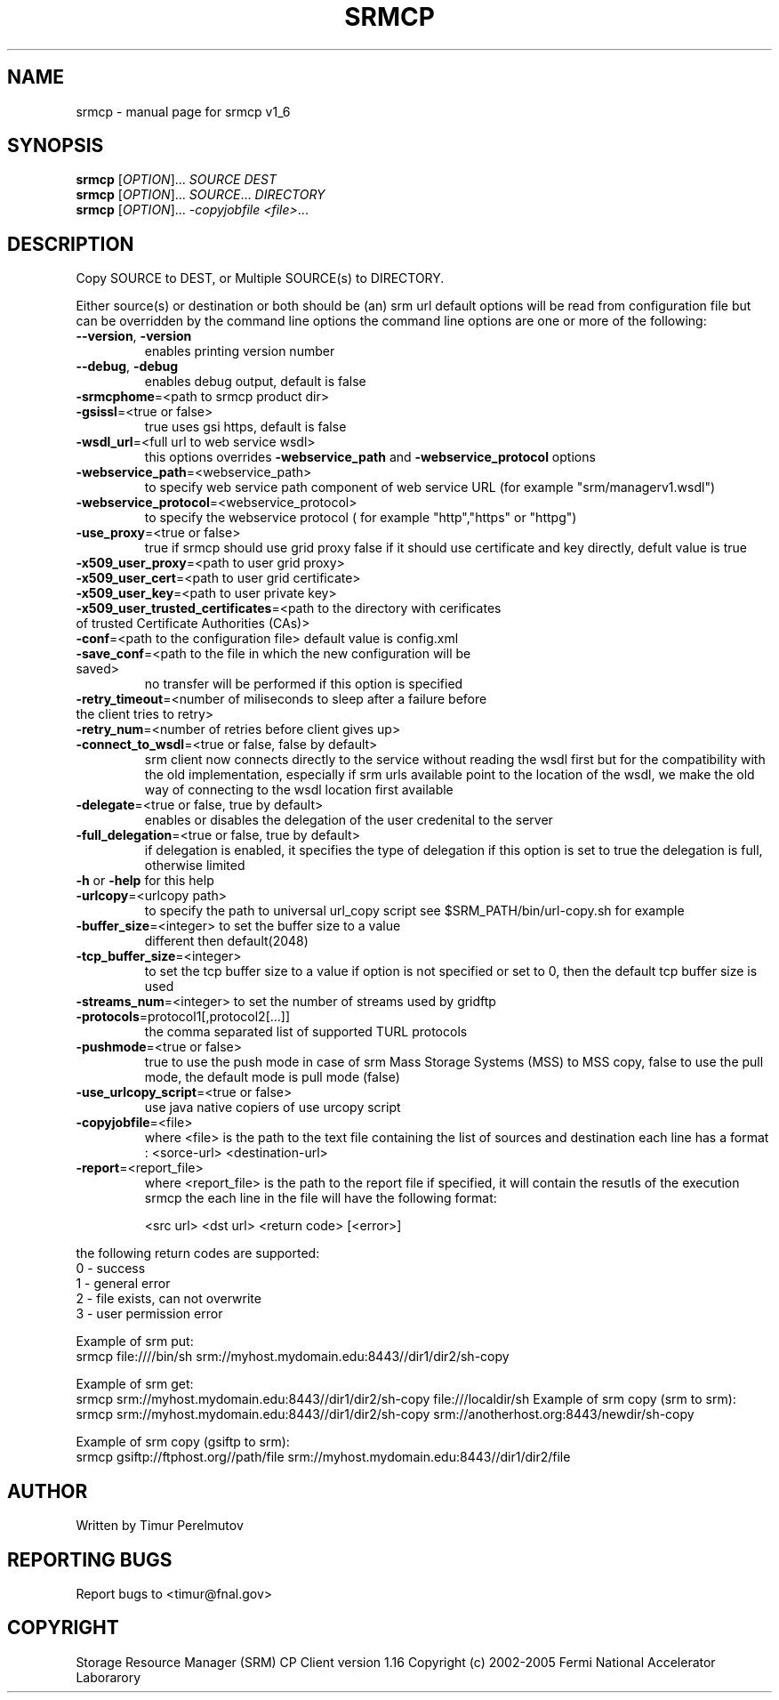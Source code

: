 .TH SRMCP "1" "May 2005" "SRM Fermi Client ....  1_6" "User Commands"
.SH NAME
srmcp \- manual page for srmcp v1_6
.SH SYNOPSIS
.B srmcp
[\fIOPTION\fR]... \fISOURCE DEST\fR
.br
.B srmcp
[\fIOPTION\fR]... \fISOURCE\fR... \fIDIRECTORY\fR
.br
.B srmcp
[\fIOPTION\fR]... \fI-copyjobfile <file>\fR...
.SH DESCRIPTION
Copy SOURCE to DEST, or Multiple SOURCE(s) to DIRECTORY.

Either source(s) or destination or both should be (an) srm url
default options will be read from configuration file 
but can be overridden by the command line options
the command line options are one or more of the following:
.TP
\fB\-\-version\fR, \fB\-version\fR 
enables printing version number
.TP
\fB\-\-debug\fR, \fB\-debug\fR
enables debug output, default is false 
.TP
\fB\-srmcphome\fR=<path to srmcp product dir>
.TP
\fB\-gsissl\fR=<true or false> 
true uses gsi https, default is false
.TP
\fB\-wsdl_url\fR=<full url to web service wsdl> 
this options overrides \fB\-webservice_path\fR and \fB\-webservice_protocol\fR options
.TP
\fB\-webservice_path\fR=<webservice_path> 
to specify web service path component of web service URL (for example "srm/managerv1.wsdl")
.TP
\fB\-webservice_protocol\fR=<webservice_protocol> 
to specify the webservice protocol ( for example "http","https" or "httpg")
.TP
\fB\-use_proxy\fR=<true or false> 
true if srmcp should use grid proxy false if it should use certificate and key directly, defult value is true
.TP

\fB\-x509_user_proxy\fR=<path to user grid proxy>
.TP
\fB\-x509_user_cert\fR=<path to user grid certificate>
.TP
\fB\-x509_user_key\fR=<path to user private key>
.TP
\fB\-x509_user_trusted_certificates\fR=<path to the directory with cerificates of trusted Certificate Authorities (CAs)>
.TP
\fB\-conf\fR=<path to the configuration file> default value is config.xml
.TP
\fB\-save_conf\fR=<path to the file in which the new configuration will be saved>
no transfer will be performed if this option is specified
.TP
.TP
\fB\-retry_timeout\fR=<number of miliseconds to sleep after a failure before the client tries to retry>
.TP
\fB\-retry_num\fR=<number of retries before client gives up>
.TP
\fB\-connect_to_wsdl\fR=<true or false, false by default> 
srm client now connects directly to the service without reading the wsdl first but for the compatibility with the old implementation, especially if srm urls available point to the location of the wsdl, we make the old way of connecting to the wsdl location first available
.TP
\fB\-delegate\fR=<true or false, true by default> 
enables or disables the delegation of the user credenital to the server
.TP
\fB\-full_delegation\fR=<true or false, true by default> 
if delegation is enabled, it specifies the type of delegation if this option is set to true the delegation is full, otherwise limited
.TP
\fB\-h\fR or \fB\-help\fR for this help 
.TP
\fB\-urlcopy\fR=<urlcopy path> 
to specify the path to  universal url_copy script see $SRM_PATH/bin/url-copy.sh for example
.TP
\fB\-buffer_size\fR=<integer> to set the buffer size to a value 
      different then default(2048)
.TP
\fB\-tcp_buffer_size\fR=<integer> 
to set the tcp buffer size to a value if option is not specified or set to 0, then the default tcp buffer size is used
.TP
\fB\-streams_num\fR=<integer> to set the number of streams used by gridftp 
.TP
\fB\-protocols\fR=protocol1[,protocol2[...]] 
the comma separated list of supported TURL protocols
.TP
\fB\-pushmode\fR=<true or false>  
true to use the push mode in case of srm Mass Storage Systems (MSS) to MSS copy, false to use the pull mode, the default mode is pull mode (false)
.TP
\fB\-use_urlcopy_script\fR=<true or false> 
use java native copiers of use urcopy script
.TP
\fB\-copyjobfile\fR=<file> 
where <file> is the path to the text file containing  the list of sources and destination each line has a format : <sorce-url> <destination-url>
.TP
\fB\-report\fR=<report_file> 
where <report_file> is the path to the report file if specified, it will contain the resutls of the execution srmcp the each line in the file will have the following format:

       <src url> <dst url> <return code> [<error>]

.PP
      the following return codes are supported:
      0 - success
      1 - general error
      2 - file exists, can not overwrite
      3 - user permission error

Example of srm put:
      srmcp file:////bin/sh srm://myhost.mydomain.edu:8443//dir1/dir2/sh-copy

Example of srm get:
      srmcp srm://myhost.mydomain.edu:8443//dir1/dir2/sh-copy file:///localdir/sh
Example of srm copy (srm to srm):
      srmcp srm://myhost.mydomain.edu:8443//dir1/dir2/sh-copy srm://anotherhost.org:8443/newdir/sh-copy

Example of srm copy (gsiftp to srm):
      srmcp gsiftp://ftphost.org//path/file srm://myhost.mydomain.edu:8443//dir1/dir2/file
.SH AUTHOR
Written by Timur Perelmutov 
.SH "REPORTING BUGS"
Report bugs to <timur@fnal.gov>
.SH COPYRIGHT
Storage Resource Manager (SRM) CP Client version 1.16
Copyright (c) 2002-2005 Fermi National Accelerator Laborarory


